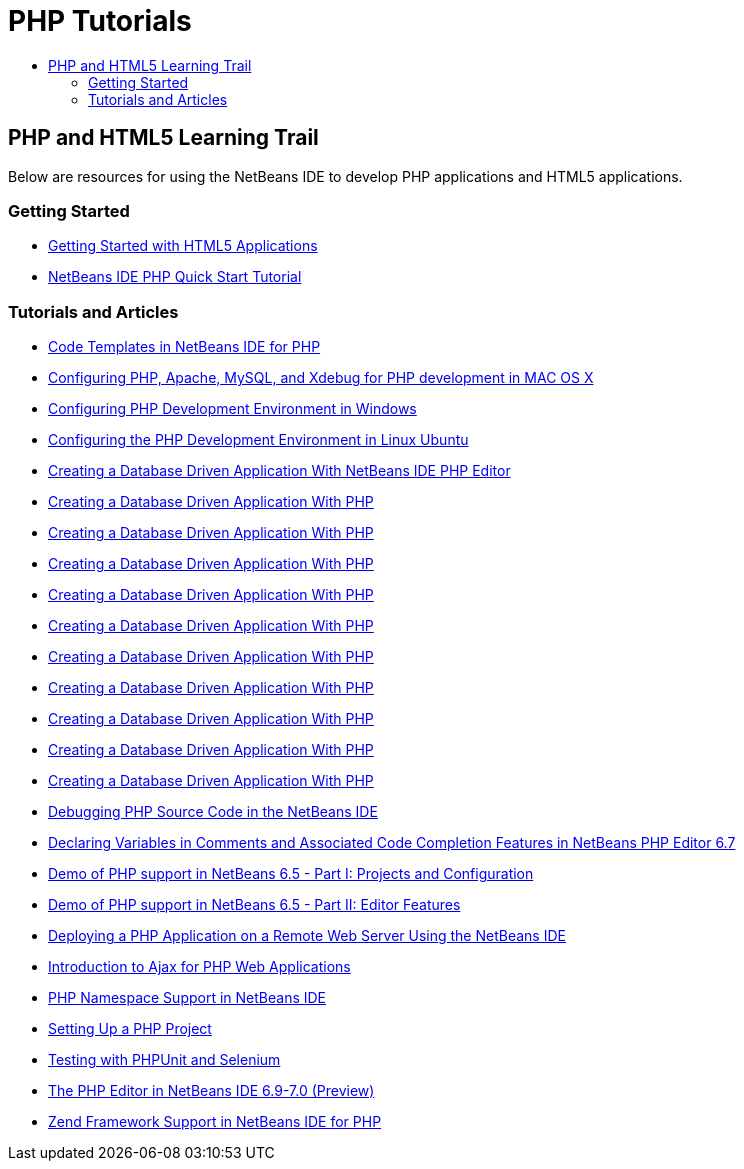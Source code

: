 // 
//     Licensed to the Apache Software Foundation (ASF) under one
//     or more contributor license agreements.  See the NOTICE file
//     distributed with this work for additional information
//     regarding copyright ownership.  The ASF licenses this file
//     to you under the Apache License, Version 2.0 (the
//     "License"); you may not use this file except in compliance
//     with the License.  You may obtain a copy of the License at
// 
//       http://www.apache.org/licenses/LICENSE-2.0
// 
//     Unless required by applicable law or agreed to in writing,
//     software distributed under the License is distributed on an
//     "AS IS" BASIS, WITHOUT WARRANTIES OR CONDITIONS OF ANY
//     KIND, either express or implied.  See the License for the
//     specific language governing permissions and limitations
//     under the License.
//

= PHP Tutorials
:jbake-type: tutorial
:jbake-tags: tutorials
:jbake-status: published
:toc: left
:toc-title:
:description: PHP Tutorials

== PHP and HTML5 Learning Trail

Below are resources for using the NetBeans IDE to develop PHP applications and HTML5 applications.

=== Getting Started

- link:webclient/html5-gettingstarted.html[Getting Started with HTML5 Applications]
- link:quickstart.html[NetBeans IDE PHP Quick Start Tutorial]

=== Tutorials and Articles

- link:code-templates.html[Code Templates in NetBeans IDE for PHP]
- link:configure-php-environment-mac-os.html[Configuring PHP, Apache, MySQL, and Xdebug for PHP development in MAC OS X]
- link:configure-php-environment-windows.html[Configuring PHP Development Environment in Windows]
- link:configure-php-environment-ubuntu.html[Configuring the PHP Development Environment in Linux Ubuntu]
- link:wish-list-tutorial-main-page.html[Creating a Database Driven Application With NetBeans IDE PHP Editor]
- link:wish-list-lesson1.html[Creating a Database Driven Application With PHP]
- link:wish-list-lesson2.html[Creating a Database Driven Application With PHP]
- link:wish-list-lesson3.html[Creating a Database Driven Application With PHP]
- link:wish-list-lesson4.html[Creating a Database Driven Application With PHP]
- link:wish-list-lesson5.html[Creating a Database Driven Application With PHP]
- link:wish-list-lesson6.html[Creating a Database Driven Application With PHP]
- link:wish-list-lesson7.html[Creating a Database Driven Application With PHP]
- link:wish-list-lesson8.html[Creating a Database Driven Application With PHP]
- link:wish-list-lesson9.html[Creating a Database Driven Application With PHP]
- link:wish-list-oracle-lesson1.html[Creating a Database Driven Application With PHP]
- link:debugging.html[Debugging PHP Source Code in the NetBeans IDE]
- link:php-variables-screencast.html[Declaring Variables in Comments and Associated Code Completion Features in NetBeans PHP Editor 6.7]
- link:project-config-screencast.html[Demo of PHP support in NetBeans 6.5 - Part I: Projects and Configuration]
- link:editor-screencast.html[Demo of PHP support in NetBeans 6.5 - Part II: Editor Features]
- link:remote-hosting-and-ftp-account.html[Deploying a PHP Application on a Remote Web Server Using the NetBeans IDE]
- link:ajax-quickstart.html[Introduction to Ajax for PHP Web Applications]
- link:namespace-code-completion-screencast.html[PHP Namespace Support in NetBeans IDE]
- link:project-setup.html[Setting Up a PHP Project]
- link:phpunit.html[Testing with PHPUnit and Selenium]
- link:php-editor-screencast.html[The PHP Editor in NetBeans IDE 6.9-7.0 (Preview)]
- link:zend-framework-screencast.html[Zend Framework Support in NetBeans IDE for PHP]



